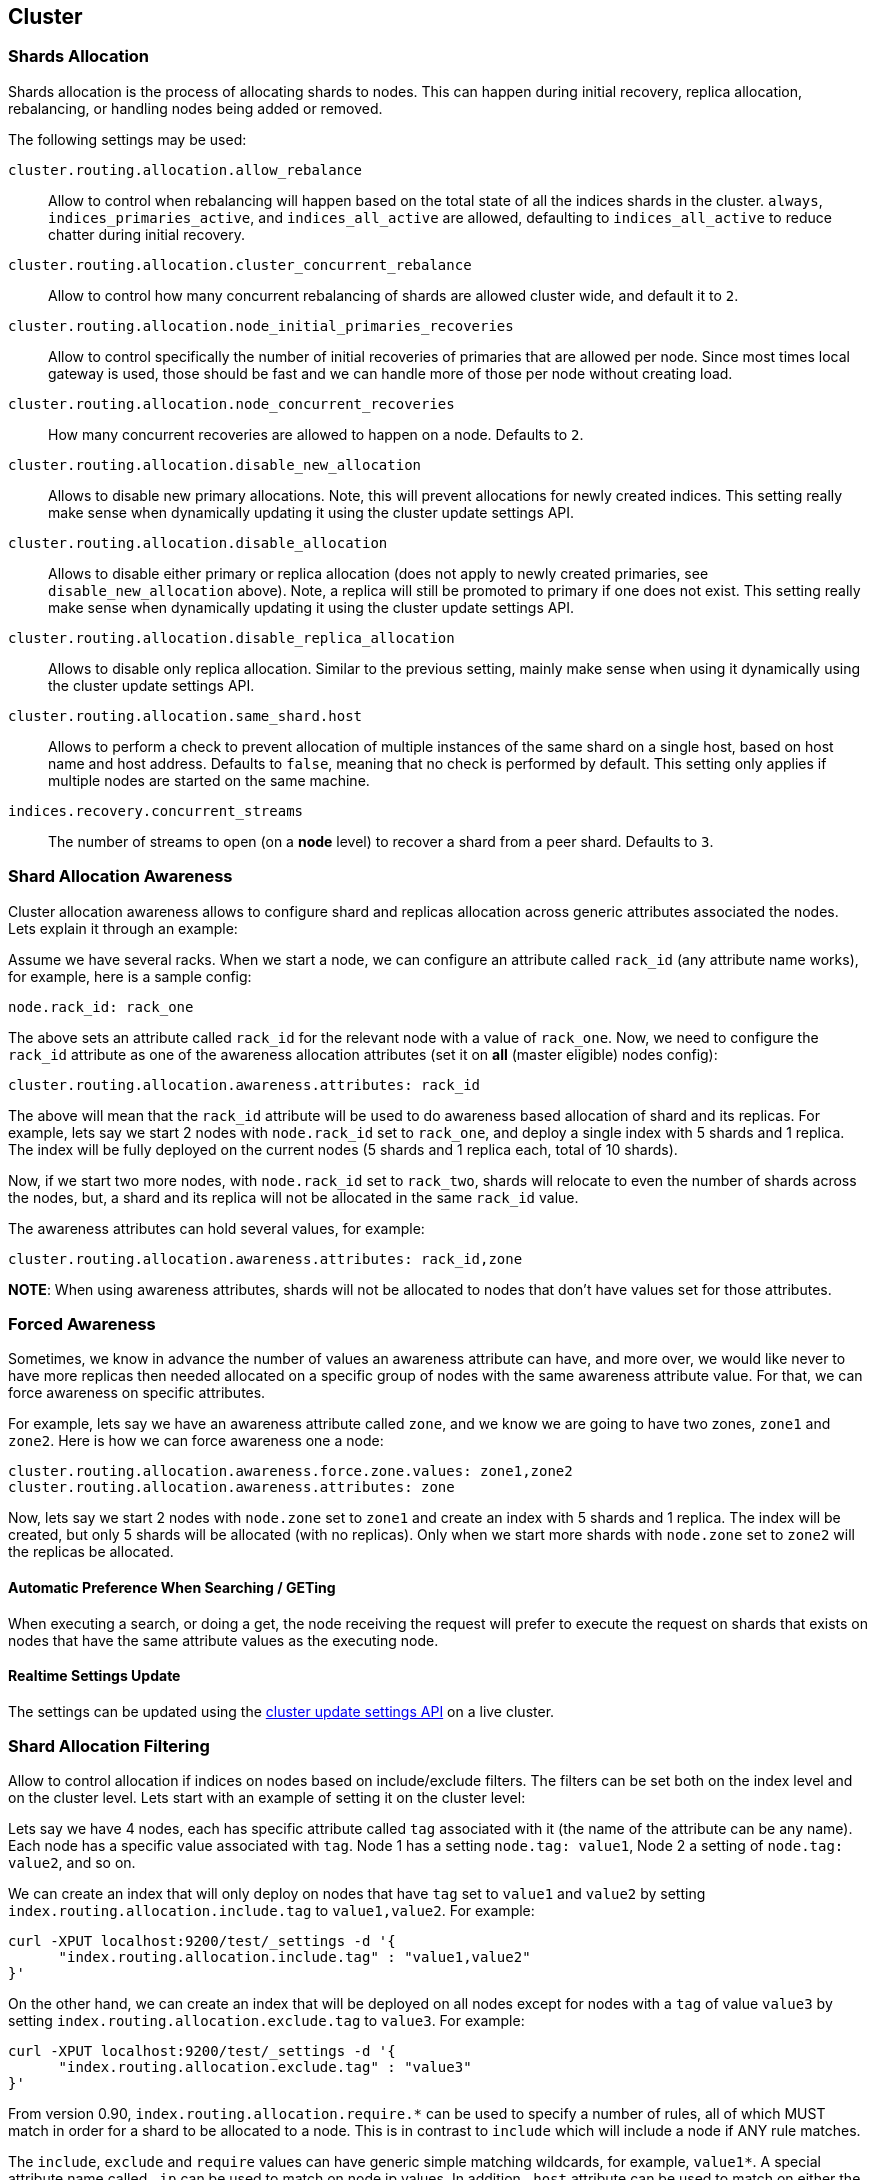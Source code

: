 [[modules-cluster]]
== Cluster

[float]
[[shards-allocation]]
=== Shards Allocation

Shards allocation is the process of allocating shards to nodes. This can
happen during initial recovery, replica allocation, rebalancing, or
handling nodes being added or removed.

The following settings may be used:

`cluster.routing.allocation.allow_rebalance`::
        Allow to control when rebalancing will happen based on the total 
        state of all the indices shards in the cluster. `always`, 
        `indices_primaries_active`, and `indices_all_active` are allowed, 
        defaulting to `indices_all_active` to reduce chatter during 
        initial recovery.


`cluster.routing.allocation.cluster_concurrent_rebalance`::
      Allow to control how many concurrent rebalancing of shards are 
      allowed cluster wide, and default it to `2`.


`cluster.routing.allocation.node_initial_primaries_recoveries`::
       Allow to control specifically the number of initial recoveries 
       of primaries that are allowed per node. Since most times local 
       gateway is used, those should be fast and we can handle more of 
       those per node without creating load.


`cluster.routing.allocation.node_concurrent_recoveries`::
     How many concurrent recoveries are allowed to happen on a node. 
     Defaults to `2`.


`cluster.routing.allocation.disable_new_allocation`::
       Allows to disable new primary allocations. Note, this will prevent 
       allocations for newly created indices. This setting really make 
       sense when dynamically updating it using the cluster update 
       settings API.


`cluster.routing.allocation.disable_allocation`::
        Allows to disable either primary or replica allocation (does not 
        apply to newly created primaries, see `disable_new_allocation` 
        above). Note, a replica will still be promoted to primary if 
        one does not exist. This setting really make sense when 
        dynamically updating it using the cluster update settings API.


`cluster.routing.allocation.disable_replica_allocation`::
      Allows to disable only replica allocation. Similar to the previous 
      setting, mainly make sense when using it dynamically using the 
      cluster update settings API.

`cluster.routing.allocation.same_shard.host`::
      Allows to perform a check to prevent allocation of multiple instances
      of the same shard on a single host, based on host name and host address.
      Defaults to `false`, meaning that no check is performed by default. This
      setting only applies if multiple nodes are started on the same machine.

`indices.recovery.concurrent_streams`::
       The number of streams to open (on a *node* level) to recover a 
       shard from a peer shard. Defaults to `3`. 

[float]
[[allocation-awareness]]
=== Shard Allocation Awareness

Cluster allocation awareness allows to configure shard and replicas
allocation across generic attributes associated the nodes. Lets explain
it through an example:

Assume we have several racks. When we start a node, we can configure an
attribute called `rack_id` (any attribute name works), for example, here
is a sample config:

----------------------
node.rack_id: rack_one
----------------------

The above sets an attribute called `rack_id` for the relevant node with
a value of `rack_one`. Now, we need to configure the `rack_id` attribute
as one of the awareness allocation attributes (set it on *all* (master
eligible) nodes config):

--------------------------------------------------------
cluster.routing.allocation.awareness.attributes: rack_id
--------------------------------------------------------

The above will mean that the `rack_id` attribute will be used to do
awareness based allocation of shard and its replicas. For example, lets
say we start 2 nodes with `node.rack_id` set to `rack_one`, and deploy a
single index with 5 shards and 1 replica. The index will be fully
deployed on the current nodes (5 shards and 1 replica each, total of 10
shards).

Now, if we start two more nodes, with `node.rack_id` set to `rack_two`,
shards will relocate to even the number of shards across the nodes, but,
a shard and its replica will not be allocated in the same `rack_id`
value.

The awareness attributes can hold several values, for example:

-------------------------------------------------------------
cluster.routing.allocation.awareness.attributes: rack_id,zone
-------------------------------------------------------------

*NOTE*: When using awareness attributes, shards will not be allocated to
nodes that don't have values set for those attributes.

[float]
[[forced-awareness]]
=== Forced Awareness

Sometimes, we know in advance the number of values an awareness
attribute can have, and more over, we would like never to have more
replicas then needed allocated on a specific group of nodes with the
same awareness attribute value. For that, we can force awareness on
specific attributes.

For example, lets say we have an awareness attribute called `zone`, and
we know we are going to have two zones, `zone1` and `zone2`. Here is how
we can force awareness one a node:

[source,js]
-------------------------------------------------------------------
cluster.routing.allocation.awareness.force.zone.values: zone1,zone2
cluster.routing.allocation.awareness.attributes: zone
-------------------------------------------------------------------

Now, lets say we start 2 nodes with `node.zone` set to `zone1` and
create an index with 5 shards and 1 replica. The index will be created,
but only 5 shards will be allocated (with no replicas). Only when we
start more shards with `node.zone` set to `zone2` will the replicas be
allocated.

[float]
==== Automatic Preference When Searching / GETing

When executing a search, or doing a get, the node receiving the request
will prefer to execute the request on shards that exists on nodes that
have the same attribute values as the executing node.

[float]
==== Realtime Settings Update

The settings can be updated using the <<cluster-update-settings,cluster update settings API>> on a live cluster.

[float]
[[allocation-filtering]]
=== Shard Allocation Filtering

Allow to control allocation if indices on nodes based on include/exclude
filters. The filters can be set both on the index level and on the
cluster level. Lets start with an example of setting it on the cluster
level:

Lets say we have 4 nodes, each has specific attribute called `tag`
associated with it (the name of the attribute can be any name). Each
node has a specific value associated with `tag`. Node 1 has a setting
`node.tag: value1`, Node 2 a setting of `node.tag: value2`, and so on.

We can create an index that will only deploy on nodes that have `tag`
set to `value1` and `value2` by setting
`index.routing.allocation.include.tag` to `value1,value2`. For example:

[source,js]
--------------------------------------------------
curl -XPUT localhost:9200/test/_settings -d '{
      "index.routing.allocation.include.tag" : "value1,value2" 
}' 
--------------------------------------------------

On the other hand, we can create an index that will be deployed on all
nodes except for nodes with a `tag` of value `value3` by setting
`index.routing.allocation.exclude.tag` to `value3`. For example:

[source,js]
--------------------------------------------------
curl -XPUT localhost:9200/test/_settings -d '{
      "index.routing.allocation.exclude.tag" : "value3" 
}' 
--------------------------------------------------

From version 0.90, `index.routing.allocation.require.*` can be used to 
specify a number of rules, all of which MUST match in order for a shard
to be  allocated to a node. This is in contrast to `include` which will
include a node if ANY rule matches.

The `include`, `exclude` and `require` values can have generic simple
matching wildcards, for example, `value1*`. A special attribute name
called `_ip` can be used to match on node ip values. In addition `_host`
attribute can be used to match on either the node's hostname or its ip
address. Similarly `_name` and `_id` attributes can be used to match on
node name and node id accordingly.

Obviously a node can have several attributes associated with it, and
both the attribute name and value are controlled in the setting. For
example, here is a sample of several node configurations:

[source,js]
--------------------------------------------------
node.group1: group1_value1
node.group2: group2_value4
--------------------------------------------------

In the same manner, `include`, `exclude` and `require` can work against
several attributes, for example:

[source,js]
--------------------------------------------------
curl -XPUT localhost:9200/test/_settings -d '{
    "index.routing.allocation.include.group1" : "xxx"
    "index.routing.allocation.include.group2" : "yyy",
    "index.routing.allocation.exclude.group3" : "zzz",
    "index.routing.allocation.require.group4" : "aaa"
}' 
--------------------------------------------------

The provided settings can also be updated in real time using the update
settings API, allowing to "move" indices (shards) around in realtime.

Cluster wide filtering can also be defined, and be updated in real time
using the cluster update settings API. This setting can come in handy
for things like decommissioning nodes (even if the replica count is set
to 0). Here is a sample of how to decommission a node based on `_ip`
address:

[source,js]
--------------------------------------------------
curl -XPUT localhost:9200/_cluster/settings -d '{
    "transient" : {
        "cluster.routing.allocation.exclude._ip" : "10.0.0.1"
    } 
}' 
--------------------------------------------------
